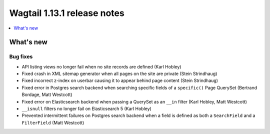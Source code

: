 ============================
Wagtail 1.13.1 release notes
============================

.. contents::
    :local:
    :depth: 1


What's new
==========

Bug fixes
~~~~~~~~~

* API listing views no longer fail when no site records are defined (Karl Hobley)
* Fixed crash in XML sitemap generator when all pages on the site are private (Stein Strindhaug)
* Fixed incorrect z-index on userbar causing it to appear behind page content (Stein Strindhaug)
* Fixed error in Postgres search backend when searching specific fields of a ``specific()`` Page QuerySet (Bertrand Bordage, Matt Westcott)
* Fixed error on Elasticsearch backend when passing a QuerySet as an ``__in`` filter (Karl Hobley, Matt Westcott)
* ``__isnull`` filters no longer fail on Elasticsearch 5 (Karl Hobley)
* Prevented intermittent failures on Postgres search backend when a field is defined as both a ``SearchField`` and a ``FilterField`` (Matt Westcott)
